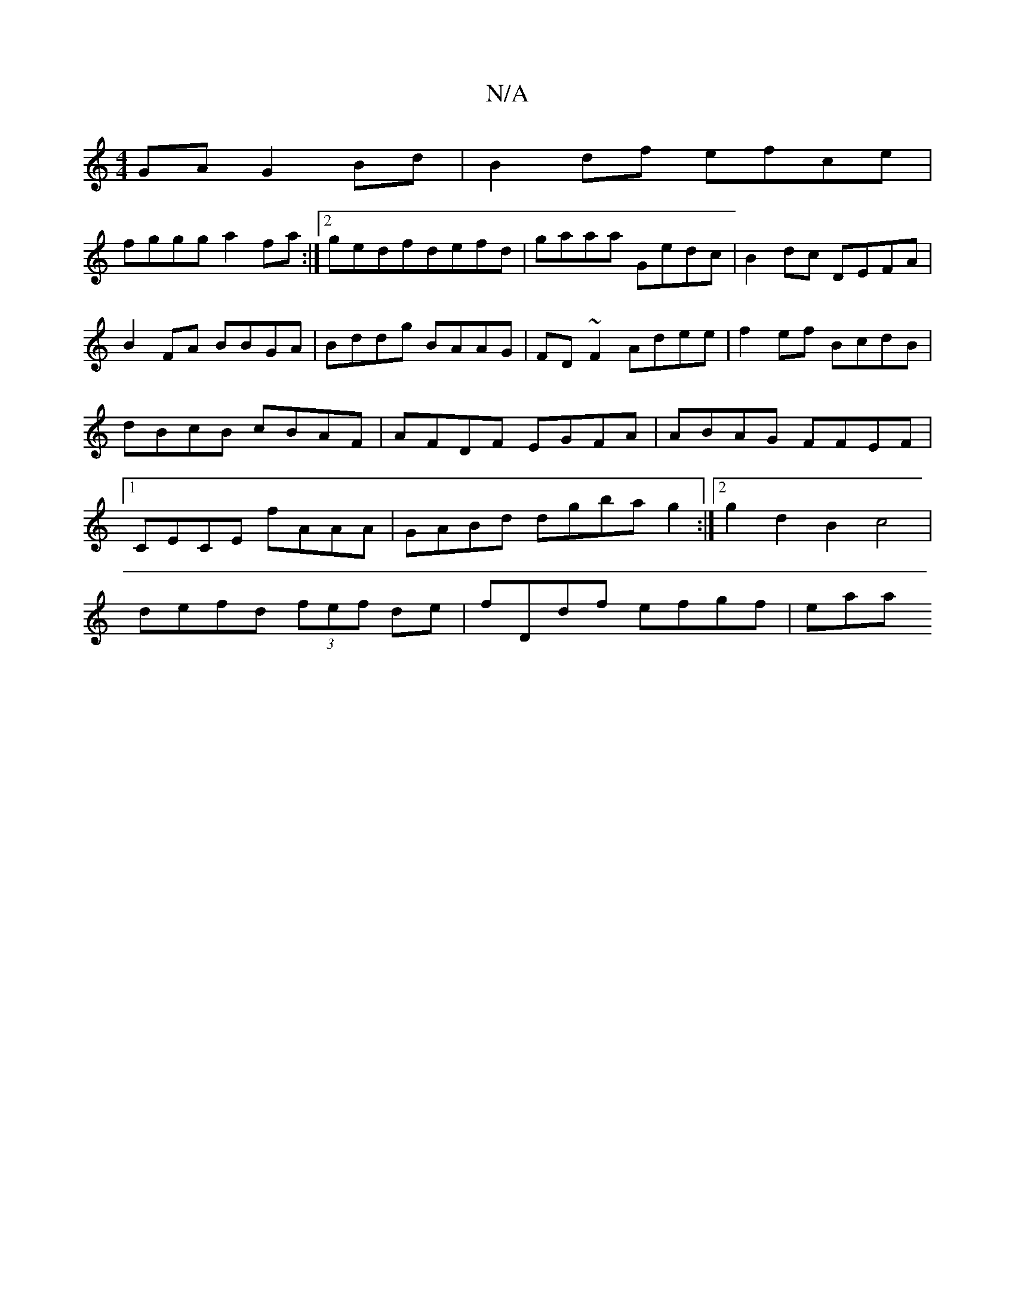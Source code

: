 X:1
T:N/A
M:4/4
R:N/A
K:Cmajor
GA G2 Bd|B2df efce|
fggg a2fa:|2 gedfdefd|gaaa Gedc|B2dc DEFA|B2 FA BBGA|Bddg BAAG|FD~F2 Adee|f2ef BcdB|dBcB cBAF|AFDF EGFA|ABAG FFEF|1 CECE fAAA|GABd dgba g2:|2 g2d2 B2c4|
defd (3fef de|fDdf efgf|eaa